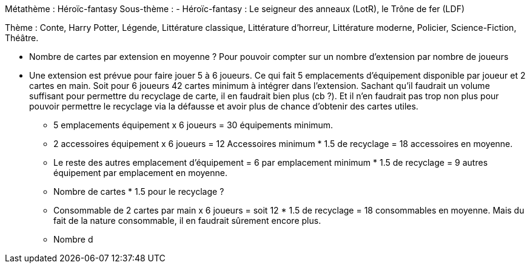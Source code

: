 Métathème : Héroïc-fantasy
Sous-thème :
- Héroïc-fantasy : Le seigneur des anneaux (LotR), le Trône de fer (LDF)

Thème : Conte, Harry Potter, Légende, Littérature classique, Littérature d'horreur, Littérature moderne, Policier, Science-Fiction, Théâtre.


- Nombre de cartes par extension en moyenne ? Pour pouvoir compter sur un nombre d'extension par nombre de joueurs

- Une extension est prévue pour faire jouer 5 à 6 joueurs. Ce qui fait 5 emplacements d'équipement disponible par joueur et 2 cartes en main.
Soit pour 6 joueurs 42 cartes minimum à intégrer dans l'extension. Sachant qu'il faudrait un volume suffisant pour permettre du recyclage de carte, il en faudrait bien plus (cb ?).
Et il n'en faudrait pas trop non plus pour pouvoir permettre le recyclage via la défausse et avoir plus de chance d'obtenir des cartes utiles.

* 5 emplacements équipement x 6 joueurs = 30 équipements minimum.
* 2 accessoires équipement x 6 joueurs = 12 Accessoires minimum * 1.5 de recyclage = 18 accessoires en moyenne.
* Le reste des autres emplacement d'équipement = 6 par emplacement minimum * 1.5 de recyclage = 9 autres équipement par emplacement en moyenne.
* Nombre de cartes * 1.5 pour le recyclage ?
* Consommable de 2 cartes par main x 6 joueurs = soit 12 * 1.5 de recyclage = 18 consommables en moyenne. Mais du fait de la nature consommable, il en faudrait sûrement encore plus.

* Nombre d
